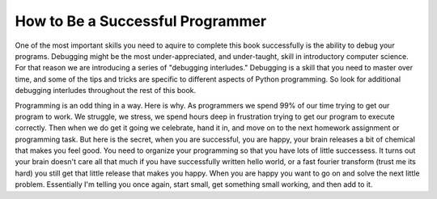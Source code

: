 ..  Copyright (C)  Brad Miller, David Ranum, Jeffrey Elkner, Peter Wentworth, Allen B. Downey, Chris
    Meyers, and Dario Mitchell.  Permission is granted to copy, distribute
    and/or modify this document under the terms of the GNU Free Documentation
    License, Version 1.3 or any later version published by the Free Software
    Foundation; with Invariant Sections being Forward, Prefaces, and
    Contributor List, no Front-Cover Texts, and no Back-Cover Texts.  A copy of
    the license is included in the section entitled "GNU Free Documentation
    License".

.. index:: debug

How to Be a Successful Programmer
=================================

One of the most important skills you need to aquire to complete this book successfully is the ability to debug your programs.  Debugging might be the most under-appreciated, and under-taught, skill in introductory computer science.  For that reason we are introducing a series of "debugging interludes."  Debugging is a skill that you need to master over time, and some of the tips and tricks are specific to different aspects of Python programming.  So look for additional debugging interludes throughout the rest of this book.

Programming is an odd thing in a way.  Here is why.  As programmers we spend 99% of our time trying to get our program to work.  We struggle, we stress, we spend hours deep in frustration trying to get our program to execute correctly.  Then when we do get it going we celebrate, hand it in, and move on to the next homework assignment or programming task.  But here is the secret, when you are successful, you are happy, your brain releases a bit of chemical that makes you feel good.  You need to organize your programming so that you have lots of little successess.  It turns out your brain doesn't care all that much if you have successfully written hello world, or a fast fourier transform (trust me its hard) you still get that little release that makes you happy.  When you are happy you want to go on and solve the next little problem.  Essentially I'm telling you once again, start small, get something small working, and then add to it.

